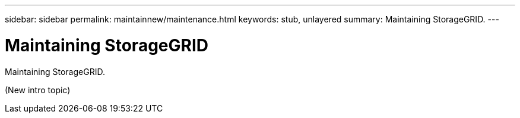 ---
sidebar: sidebar
permalink: maintainnew/maintenance.html
keywords: stub, unlayered
summary: Maintaining StorageGRID.
---

= Maintaining StorageGRID




:icons: font

:imagesdir: ../media/

[.lead]
Maintaining StorageGRID.

(New intro topic)
